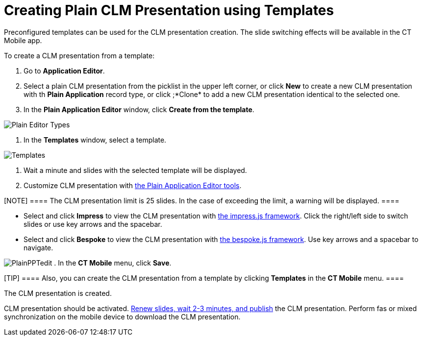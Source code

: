 = Creating Plain CLM Presentation using Templates

Preconfigured templates can be used for the CLM presentation creation.
The slide switching effects will be available in the CT Mobile app.



To create a CLM presentation from a template:

. Go to *Application Editor*.
. Select a plain CLM presentation from the picklist in the upper left
corner, or click *New* to create a new CLM presentation with th *Plain
Application* record type, or click ;*Clone* to add a new CLM
presentation identical to the selected one.
. In the *Plain Application Editor* window, click *Create from the
template*.

image:Plain-Editor-Types.png[]


. In the *Templates* window, select a template.

image:Templates.png[]


. Wait a minute and slides with the selected template will be displayed.
. Customize CLM presentation with
link:android/knowledge-base/ct-presenter/plain-application-editor/creating-plain-clm-presentation[the Plain Application Editor
tools].

[NOTE] ==== The CLM presentation limit is 25 slides. In the case
of exceeding the limit, a warning will be displayed. ====

* Select and click *Impress* to view the CLM presentation with
https://github.com/impress/impress.js/[the impress.js framework]. Click
the right/left side to switch slides or use key arrows and the spacebar.
* Select and click *Bespoke* to view the CLM presentation with
https://github.com/bespokejs/bespoke[the bespoke.js framework]. Use key
arrows and a spacebar to navigate.


image:PlainPPTedit.png[]
. In the *CT Mobile* menu, click *Save*.

[TIP] ==== Also, you can create the CLM presentation from a
template by clicking *Templates* in the *CT Mobile* menu. ====

The CLM presentation is created.



CLM presentation should be activated.
link:android/publishing-clm-presentations[Renew slides&#44; wait 2-3
minutes&#44; and publish] the CLM presentation. Perform fas or mixed
synchronization on the mobile device to download the CLM presentation.
